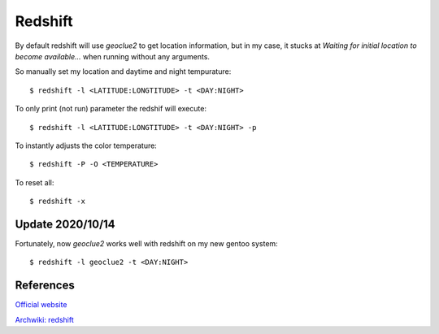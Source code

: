 .. meta::
    :robots: noindex

Redshift
========

By default redshift will use *geoclue2* to get location information, but in my
case, it stucks at `Waiting for initial location to become available...` when
running without any arguments.

So manually set my location and daytime and night tempurature: ::

    $ redshift -l <LATITUDE:LONGTITUDE> -t <DAY:NIGHT>

To only print (not run) parameter the redshif will execute: ::

    $ redshift -l <LATITUDE:LONGTITUDE> -t <DAY:NIGHT> -p

To instantly adjusts the color temperature: ::

    $ redshift -P -O <TEMPERATURE>
    
To reset all: ::

    $ redshift -x
    
Update 2020/10/14
-----------------

Fortunately, now *geoclue2* works well with redshift on my new gentoo system: ::

    $ redshift -l geoclue2 -t <DAY:NIGHT>

References
----------

`Official website
<http://jonls.dk/redshift/>`_

`Archwiki: redshift
<https://wiki.archlinux.org/index.php/Redshift>`_
